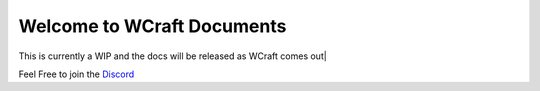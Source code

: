Welcome to WCraft Documents
===================================
This is currently a WIP and the docs will be released as WCraft comes out|

Feel Free to join the `Discord <https://discord.gg/huz8RbWvEx>`_

